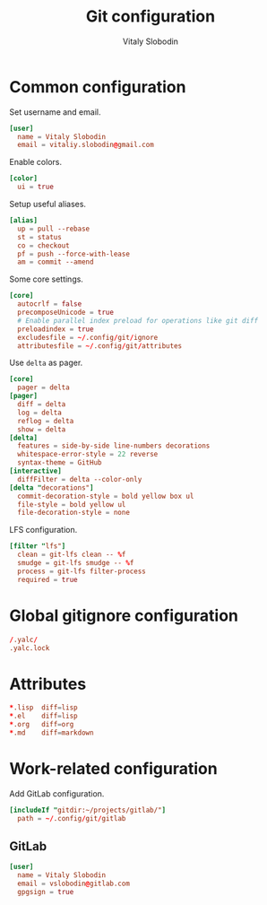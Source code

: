 #+TITLE:      Git configuration
#+AUTHOR:     Vitaly Slobodin
#+PROPERTY:   header-args+ :comments both
#+PROPERTY:   header-args+ :mkdirp yes

* Common configuration
:PROPERTIES:
:header-args: :tangle "~/.config/git/config"
:END:
Set username and email.
#+begin_src conf
[user]
  name = Vitaly Slobodin
  email = vitaliy.slobodin@gmail.com
#+end_src

Enable colors.
#+begin_src conf
[color]
  ui = true
#+end_src

Setup useful aliases.
#+begin_src conf
[alias]
  up = pull --rebase
  st = status
  co = checkout
  pf = push --force-with-lease
  am = commit --amend
#+end_src

Some core settings.
#+begin_src conf
[core]
  autocrlf = false
  precomposeUnicode = true
  # Enable parallel index preload for operations like git diff
  preloadindex = true
  excludesfile = ~/.config/git/ignore
  attributesfile = ~/.config/git/attributes
#+end_src

Use =delta= as pager.
#+begin_src conf
[core]
  pager = delta
[pager]
  diff = delta
  log = delta
  reflog = delta
  show = delta
[delta]
  features = side-by-side line-numbers decorations
  whitespace-error-style = 22 reverse
  syntax-theme = GitHub
[interactive]
  diffFilter = delta --color-only
[delta "decorations"]
  commit-decoration-style = bold yellow box ul
  file-style = bold yellow ul
  file-decoration-style = none
#+end_src

LFS configuration.
#+begin_src conf
[filter "lfs"]
  clean = git-lfs clean -- %f
  smudge = git-lfs smudge -- %f
  process = git-lfs filter-process
  required = true
#+end_src
* Global gitignore configuration
:PROPERTIES:
:header-args: :tangle "~/.config/git/ignore"
:END:

#+begin_src conf
/.yalc/
.yalc.lock
#+end_src
* Attributes
:PROPERTIES:
:header-args: :tangle "~/.config/git/attributes"
:END:

#+begin_src conf
*.lisp  diff=lisp
*.el    diff=lisp
*.org   diff=org
*.md    diff=markdown
#+end_src
* Work-related configuration
Add GitLab configuration.
#+begin_src conf
[includeIf "gitdir:~/projects/gitlab/"]
  path = ~/.config/git/gitlab
#+end_src
** GitLab
:PROPERTIES:
:header-args: :tangle "~/.config/git/config_gitlab"
:END:

#+begin_src conf :tangle "~/.config/git/gitlab"
[user]
  name = Vitaly Slobodin
  email = vslobodin@gitlab.com
  gpgsign = true
#+end_src

